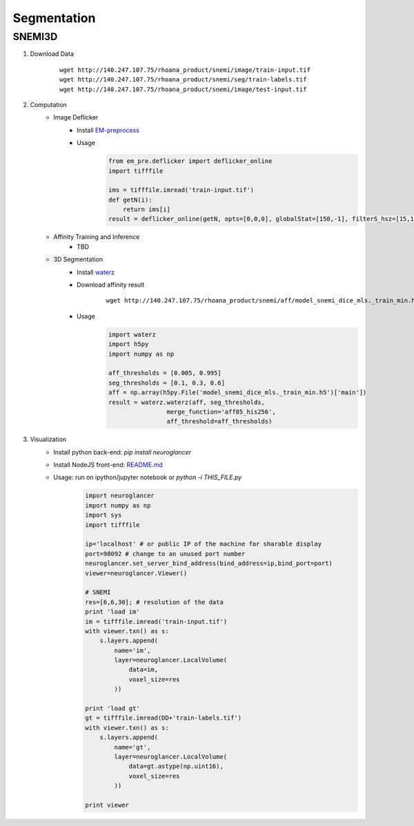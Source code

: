Segmentation
=============

SNEMI3D
------------------

1. Download Data
    ::

        wget http://140.247.107.75/rhoana_product/snemi/image/train-input.tif
        wget http://140.247.107.75/rhoana_product/snemi/seg/train-labels.tif
        wget http://140.247.107.75/rhoana_product/snemi/image/test-input.tif

2. Computation
    - Image Deflicker
        - Install `EM-preprocess <https://github.com/donglaiw/EM-preprocess>`_
        - Usage
            .. code-block:: python
           
                from em_pre.deflicker import deflicker_online
                import tifffile

                ims = tifffile.imread('train-input.tif')
                def getN(i):
                    return ims[i]
                result = deflicker_online(getN, opts=[0,0,0], globalStat=[150,-1], filterS_hsz=[15,15], filterT_hsz=2)

    - Affinity Training and Inference
        - TBD
    - 3D Segmentation
        - Install `waterz <https://github.com/donglaiw/waterz>`_
        - Download affinity result 
            ::

                wget http://140.247.107.75/rhoana_product/snemi/aff/model_snemi_dice_mls._train_min.h5
        - Usage
            .. code-block:: python

                import waterz
                import h5py
                import numpy as np

                aff_thresholds = [0.005, 0.995]
                seg_thresholds = [0.1, 0.3, 0.6]
                aff = np.array(h5py.File('model_snemi_dice_mls._train_min.h5')['main'])
                result = waterz.waterz(aff, seg_thresholds,
                                merge_function='aff85_his256',
                                aff_threshold=aff_thresholds)

3. Visualization
    - Install python back-end: `pip install neuroglancer` 
    - Install NodeJS front-end: `README.md <https://github.com/google/neuroglancer#building>`_
    - Usage: run on ipython/jupyter notebook or `python -i THIS_FILE.py`
        .. code-block:: python
            
            import neuroglancer
            import numpy as np
            import sys
            import tifffile

            ip='localhost' # or public IP of the machine for sharable display
            port=98092 # change to an unused port number
            neuroglancer.set_server_bind_address(bind_address=ip,bind_port=port)
            viewer=neuroglancer.Viewer()

            # SNEMI
            res=[6,6,30]; # resolution of the data
            print 'load im'
            im = tifffile.imread('train-input.tif')
            with viewer.txn() as s:
                s.layers.append(
                    name='im',
                    layer=neuroglancer.LocalVolume(
                        data=im,
                        voxel_size=res
                    ))

            print 'load gt'
            gt = tifffile.imread(DD+'train-labels.tif')
            with viewer.txn() as s:
                s.layers.append(
                    name='gt',
                    layer=neuroglancer.LocalVolume(
                        data=gt.astype(np.uint16),
                        voxel_size=res
                    ))

            print viewer
